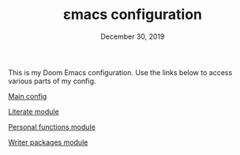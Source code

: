 #+TITLE:   εmacs configuration
#+DATE:    December 30, 2019
#+STARTUP: inlineimages nofold

This is my Doom Emacs configuration. Use the links below to access various parts
of my config.

[[file:modules/config.org][Main config]]

[[file:modules/literate.org][Literate module]]

[[file:modules/personal.org][Personal functions module]]

[[file:modules/writers.org][Writer packages module]]
